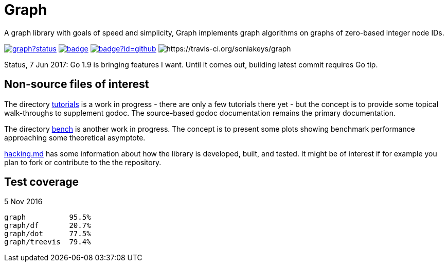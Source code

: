 = Graph

A graph library with goals of speed and simplicity, Graph implements
graph algorithms on graphs of zero-based integer node IDs.

image:https://godoc.org/github.com/soniakeys/graph?status.svg[link=https://godoc.org/github.com/soniakeys/graph]
image:http://gowalker.org/api/v1/badge[link=https://gowalker.org/github.com/soniakeys/graph]
image:http://go-search.org/badge?id=github.com%2Fsoniakeys%2Fgraph[link=http://go-search.org/view?id=github.com%2Fsoniakeys%2Fgraph]
image:https://travis-ci.org/soniakeys/graph.svg?branch=master[https://travis-ci.org/soniakeys/graph]

Status, 7 Jun 2017:  Go 1.9 is bringing features I want.  Until it comes out,
building latest commit requires Go tip.

== Non-source files of interest

The directory link:tutorials[tutorials] is a work in progress - there are only
a few tutorials there yet - but the concept is to provide some topical
walk-throughs to supplement godoc.  The source-based godoc documentation
remains the primary documentation.

The directory link:bench[bench] is another work in progress.  The concept is
to present some plots showing benchmark performance approaching some
theoretical asymptote.

link:hacking.md[hacking.md] has some information about how the library is
developed, built, and tested.  It might be of interest if for example you
plan to fork or contribute to the the repository.

== Test coverage
5 Nov 2016
....
graph          95.5%
graph/df       20.7%
graph/dot      77.5%
graph/treevis  79.4%
....
